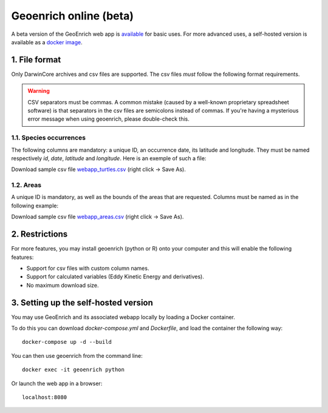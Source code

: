 Geoenrich online (beta)
=======================

A beta version of the GeoEnrich web app is `available <https://geoenrich.marbec-tools.ird.fr/>`_ for basic uses. For more advanced uses, a self-hosted version is available as a `docker image <https://github.com/morand-g/geoenrich/tree/main/docker>`_.


1. File format
------------------------

Only DarwinCore archives and csv files are supported. The csv files *must* follow the following format requirements.

.. warning::
  CSV separators must be commas. A common mistake (caused by a well-known proprietary spreadsheet software) is that separators in the csv files are semicolons instead of commas. If you're having a mysterious error message when using geoenrich, please double-check this.


1.1. Species occurrences
^^^^^^^^^^^^^^^^^^^^^^^^

The following columns are mandatory: a unique ID, an occurrence date, its latitude and longitude. They must be named respectively  *id*, *date*, *latitude* and *longitude*. Here is an exemple of such a file:

.. csv-table:: Turtle occurrences
   :file: ../../geoenrich/data/webapp_turtles.csv
   :widths: 20 20 20 20 20
   :header-rows: 1

Download sample csv file `webapp_turtles.csv <https://raw.githubusercontent.com/morand-g/geoenrich/main/geoenrich/data/webapp_turtles.csv>`_ (right click -> Save As).


1.2. Areas
^^^^^^^^^^

A unique ID is mandatory, as well as the bounds of the areas that are requested. Columns must be named as in the following example:


.. csv-table:: Areas of interest
   :file: ../../geoenrich/data/webapp_areas.csv
   :widths: 10 15 15 15 15 15 15
   :header-rows: 1

Download sample csv file `webapp_areas.csv <https://raw.githubusercontent.com/morand-g/geoenrich/main/geoenrich/data/webapp_areas.csv>`_ (right click -> Save As).


2. Restrictions
------------------

For more features, you may install geoenrich (python or R) onto your computer and this will enable the following features:

- Support for csv files with custom column names.
- Support for calculated variables (Eddy Kinetic Energy and derivatives).
- No maximum download size.


3. Setting up the self-hosted version
--------------------------------------

You may use GeoEnrich and its associated webapp locally by loading a Docker container.

To do this you can download *docker-compose.yml* and *Dockerfile*, and load the container the following way::

  docker-compose up -d --build


You can then use geoenrich from the command line::

  docker exec -it geoenrich python

Or launch the web app in a browser::

  localhost:8080
